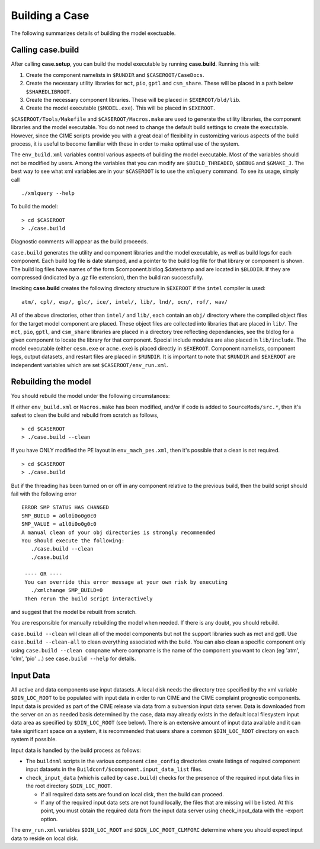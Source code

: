 .. _building-a-case:

******************
Building a Case
******************

The following summarizes details of building the model exectuable.

.. _building-the-model:

========================
Calling **case.build**
========================

After calling **case.setup**, you can build the model executable by running **case.build**. Running this will:

1. Create the component namelists in ``$RUNDIR`` and ``$CASEROOT/CaseDocs``.
2. Create the necessary utility libraries for ``mct``, ``pio``, ``gptl`` and ``csm_share``.
   These will be placed in a path below ``$SHAREDLIBROOT``.
3. Create the necessary component libraries.
   These will be placed in ``$EXEROOT/bld/lib``.
4. Create the model executable (``$MODEL.exe``).
   This will be placed in ``$EXEROOT``.

``$CASEROOT/Tools/Makefile`` and ``$CASEROOT/Macros.make`` are used to generate the utility libraries, the component libraries and the model executable.
You do not need to change the default build settings to create the executable.
However, since the CIME scripts provide you with a great deal of flexibility in customizing various aspects of the build process, it is useful to become familiar with these in order to make optimal use of the system.

The ``env_build.xml`` variables control various aspects of building the model executable.
Most of the variables should not be modified by users.
Among the variables that you can modify are ``$BUILD_THREADED``, ``$DEBUG`` and ``$GMAKE_J``.
The best way to see what xml variables are in your ``$CASEROOT`` is to use the ``xmlquery`` command.
To see its usage, simply call
::

   ./xmlquery --help

To build the model:
::

   > cd $CASEROOT
   > ./case.build

Diagnostic comments will appear as the build proceeds.

``case.build`` generates the utility and component libraries and the model executable, as well as build logs for each component.
Each build log file is date stamped, and a pointer to the build log file for that library or component is shown.
The build log files have names of the form $component.bldlog.$datestamp and are located in ``$BLDDIR``.
If they are compressed (indicated by a .gz file extension), then the build ran successfully.

Invoking **case.build** creates the following directory structure in ``$EXEROOT`` if the ``intel`` compiler is used:
::

   atm/, cpl/, esp/, glc/, ice/, intel/, lib/, lnd/, ocn/, rof/, wav/

All of the above directories, other than ``intel/`` and ``lib/``, each contain an ``obj/`` directory where the compiled object files for the target model component are placed.
These object files are collected into libraries that are placed in ``lib/``.
The ``mct``, ``pio``, ``gptl``, and ``csm_share`` libraries are placed in a directory tree reflecting dependancies, see the bldlog for a given component to locate the library for that component.
Special include modules are also placed in ``lib/include``. The model executable (either ``cesm.exe`` or ``acme.exe``) is placed directly in ``$EXEROOT``.
Component namelists, component logs, output datasets, and restart files are placed in ``$RUNDIR``.
It is important to note that ``$RUNDIR`` and ``$EXEROOT`` are independent variables which are set ``$CASEROOT/env_run.xml``.

.. _rebuilding-the-model:

========================
Rebuilding the model
========================

You should rebuild the model under the following circumstances:

If either ``env_build.xml`` or ``Macros.make`` has been modified, and/or if code is added to ``SourceMods/src.*``, then it's safest to clean the build and rebuild from scratch as follows,
::

   > cd $CASEROOT
   > ./case.build --clean

If you have ONLY modified the PE layout in ``env_mach_pes.xml``,  then it's possible that a clean is not required.
::

   > cd $CASEROOT
   > ./case.build

But if the threading has been turned on or off in any component relative to the previous build, then the build script should fail with the following error
::

   ERROR SMP STATUS HAS CHANGED
   SMP_BUILD = a0l0i0o0g0c0
   SMP_VALUE = a1l0i0o0g0c0
   A manual clean of your obj directories is strongly recommended
   You should execute the following:
      ./case.build --clean
      ./case.build

    ---- OR ----
    You can override this error message at your own risk by executing
      ./xmlchange SMP_BUILD=0
    Then rerun the build script interactively

and suggest that the model be rebuilt from scratch.

You are responsible for manually rebuilding the model when needed. If there is any doubt, you should rebuild.

``case.build --clean`` will clean all of the model components but not the support libraries such as mct and gptl.
Use ``case.build --clean-all`` to clean everything associated with the build.
You can also clean a specific component only using ``case.build --clean compname`` where compname is the name of the component you want to clean (eg 'atm', 'clm', 'pio' ...) see ``case.build --help`` for details.

.. _inputdata:

==========
Input Data
==========

All active and data components use input datasets.
A local disk needs the directory tree specified by the xml variable ``$DIN_LOC_ROOT`` to be populated with input data in order to run CIME and the CIME complaint prognostic components.
Input data is provided as part of the CIME release via data from a subversion input data server.
Data is downloaded from the server on an as needed basis determined by the case, data may already exists in the default local filesystem input data area as specified by ``$DIN_LOC_ROOT`` (see below).
There is an extensive amount of input data available and it can take significant space on a system, it is recommended that users share a common ``$DIN_LOC_ROOT`` directory on each system if possible.

Input data is handled by the build process as follows:

- The ``buildnml`` scripts in the various component ``cime_config`` directories create listings of required component input datasets in the ``Buildconf/$component.input_data_list`` files.

- ``check_input_data`` (which is called by ``case.build``) checks for the presence of the required input data files in the root directory ``$DIN_LOC_ROOT``. 

  - If all required data sets are found on local disk, then the build can proceed.

  - If any of the required input data sets are not found locally, the files that are missing will be listed. At this point, you must obtain the required data from the input data server using check_input_data with the -export option.

The ``env_run.xml`` variables ``$DIN_LOC_ROOT`` and ``$DIN_LOC_ROOT_CLMFORC`` determine where you should expect input data to reside on local disk. 
